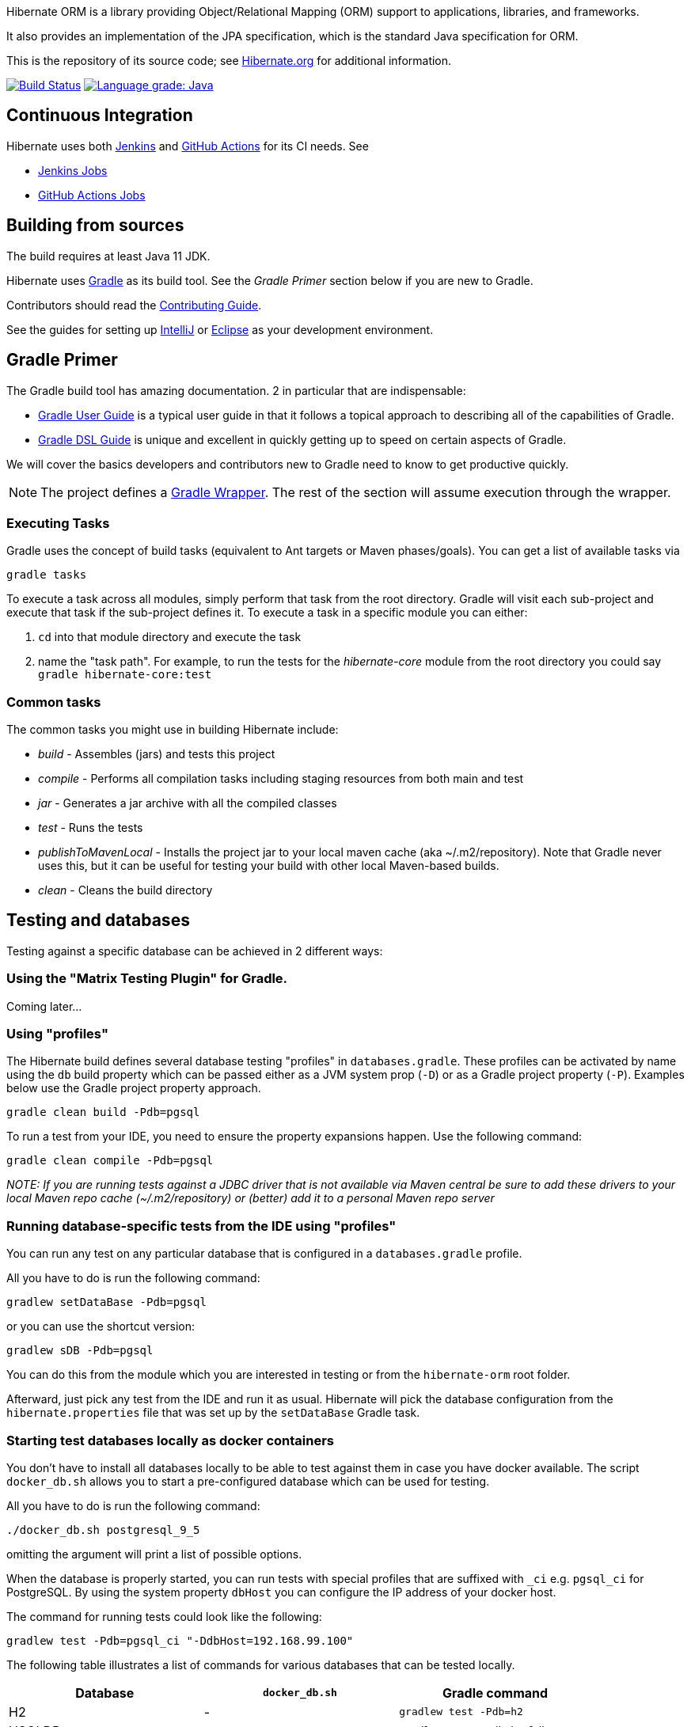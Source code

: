 Hibernate ORM is a library providing Object/Relational Mapping (ORM) support
to applications, libraries, and frameworks.

It also provides an implementation of the JPA specification, which is the standard Java specification for ORM.

This is the repository of its source code; see https://hibernate.org/orm/[Hibernate.org] for additional information.

image:https://ci.hibernate.org/job/hibernate-orm-main-h2-main/badge/icon[Build Status,link=https://ci.hibernate.org/job/hibernate-orm-main-h2-main/]
image:https://img.shields.io/lgtm/grade/java/g/hibernate/hibernate-orm.svg?logo=lgtm&logoWidth=18[Language grade: Java,link=https://lgtm.com/projects/g/hibernate/hibernate-orm/context:java]

== Continuous Integration

Hibernate uses both https://jenkins-ci.org[Jenkins] and https://github.com/features/actions[GitHub Actions]
for its CI needs. See

* https://ci.hibernate.org/view/ORM/[Jenkins Jobs]
* https://github.com/hibernate/hibernate-orm/actions[GitHub Actions Jobs]

== Building from sources

The build requires at least Java 11 JDK.

Hibernate uses https://gradle.org[Gradle] as its build tool. See the _Gradle Primer_ section below if you are new to
Gradle.

Contributors should read the link:CONTRIBUTING.md[Contributing Guide].

See the guides for setting up https://hibernate.org/community/contribute/intellij-idea/[IntelliJ] or
https://hibernate.org/community/contribute/eclipse-ide/[Eclipse] as your development environment.

== Gradle Primer

The Gradle build tool has amazing documentation.  2 in particular that are indispensable:

* https://docs.gradle.org/current/userguide/userguide_single.html[Gradle User Guide] is a typical user guide in that
it follows a topical approach to describing all of the capabilities of Gradle.
* https://docs.gradle.org/current/dsl/index.html[Gradle DSL Guide] is unique and excellent in quickly
getting up to speed on certain aspects of Gradle.

We will cover the basics developers and contributors new to Gradle need to know to get productive quickly.

NOTE: The project defines a https://docs.gradle.org/current/userguide/gradle_wrapper.html[Gradle Wrapper].
The rest of the section will assume execution through the wrapper.

=== Executing Tasks

Gradle uses the concept of build tasks (equivalent to Ant targets or Maven phases/goals). You can get a list of
available tasks via 

----
gradle tasks
----

To execute a task across all modules, simply perform that task from the root directory. Gradle will visit each
sub-project and execute that task if the sub-project defines it. To execute a task in a specific module you can
either:

. `cd` into that module directory and execute the task
. name the "task path". For example, to run the tests for the _hibernate-core_ module from the root directory
you could say `gradle hibernate-core:test`

=== Common tasks

The common tasks you might use in building Hibernate include:

* _build_ - Assembles (jars) and tests this project
* _compile_ - Performs all compilation tasks including staging resources from both main and test
* _jar_ - Generates a jar archive with all the compiled classes
* _test_ - Runs the tests
* _publishToMavenLocal_ - Installs the project jar to your local maven cache (aka ~/.m2/repository). Note that Gradle
never uses this, but it can be useful for testing your build with other local Maven-based builds.
* _clean_ - Cleans the build directory

== Testing and databases

Testing against a specific database can be achieved in 2 different ways:

=== Using the "Matrix Testing Plugin" for Gradle.

Coming later…

=== Using "profiles"

The Hibernate build defines several database testing "profiles" in `databases.gradle`. These
profiles can be activated by name using the `db` build property which can be passed either as
a JVM system prop (`-D`) or as a Gradle project property (`-P`). Examples below use the Gradle
project property approach.

----
gradle clean build -Pdb=pgsql
----

To run a test from your IDE, you need to ensure the property expansions happen.
Use the following command:

----
gradle clean compile -Pdb=pgsql
----

__NOTE: If you are running tests against a JDBC driver that is not available via Maven central be sure to
add these drivers to your local Maven repo cache (~/.m2/repository) or (better) add it to a personal Maven repo server__

=== Running database-specific tests from the IDE using "profiles"

You can run any test on any particular database that is configured in a `databases.gradle` profile.

All you have to do is run the following command:

----
gradlew setDataBase -Pdb=pgsql
----

or you can use the shortcut version: 

----
gradlew sDB -Pdb=pgsql
----

You can do this from the module which you are interested in testing or from the `hibernate-orm` root folder.

Afterward, just pick any test from the IDE and run it as usual. Hibernate will pick the database configuration from the `hibernate.properties`
file that was set up by the `setDataBase` Gradle task.

=== Starting test databases locally as docker containers

You don't have to install all databases locally to be able to test against them in case you have docker available.
The script `docker_db.sh` allows you to start a pre-configured database which can be used for testing.

All you have to do is run the following command:

----
./docker_db.sh postgresql_9_5
----

omitting the argument will print a list of possible options.

When the database is properly started, you can run tests with special profiles that are suffixed with `_ci`
e.g. `pgsql_ci` for PostgreSQL. By using the system property `dbHost` you can configure the IP address of your docker host.

The command for running tests could look like the following:

----
gradlew test -Pdb=pgsql_ci "-DdbHost=192.168.99.100"
----

The following table illustrates a list of commands for various databases that can be tested locally.

|===
|Database |`docker_db.sh` |Gradle command

|H2
|-
|`gradlew test -Pdb=h2`

|HSQLDB
|-
|`gradlew test -Pdb=hsqldb`

|Apache Derby
|-
|`gradlew test -Pdb=derby`

|MySQL 5.7
|`./docker_db.sh mysql_5_7`
|`gradlew test -Pdb=mysql_ci`

|MySQL 8.0
|`./docker_db.sh mysql_8_0`
|`gradlew test -Pdb=mysql_ci`

|MariaDB
|`./docker_db.sh mariadb`
|`gradlew test -Pdb=mariadb_ci`

|PostgreSQL 9.5
|`./docker_db.sh postgresql_9_5`
|`gradlew test -Pdb=pgsql_ci`

|PostgreSQL 13
|`./docker_db.sh postgresql_13`
|`gradlew test -Pdb=pgsql_ci`

|EnterpriseDB
|`./docker_db.sh edb`
|`gradlew test -Pdb=edb_ci`

|Oracle XE
|`./docker_db.sh oracle`
|`gradlew test -Pdb=oracle_ci`

|Oracle EE
|`./docker_db.sh oracle_ee`
|`gradlew test -Pdb=oracle_docker`

|DB2
|`./docker_db.sh db2`
|`gradlew test -Pdb=db2_ci`

|SQL Server
|`./docker_db.sh mssql`
|`gradlew test -Pdb=mssql_ci`

|Sybase ASE
|`./docker_db.sh sybase`
|`gradlew test -Pdb=sybase_ci`

|SAP HANA
|`./docker_db.sh hana`
|`gradlew test -Pdb=hana_ci`

|CockroachDB
|`./docker_db.sh cockroachdb`
|`gradlew test -Pdb=cockroachdb`
|===
